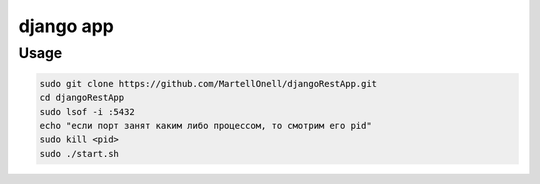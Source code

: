 django app
==========

Usage
-----
.. code-block:: console
   
   sudo git clone https://github.com/MartellOnell/djangoRestApp.git
   cd djangoRestApp
   sudo lsof -i :5432
   echo "если порт занят каким либо процессом, то смотрим его pid"
   sudo kill <pid>
   sudo ./start.sh

